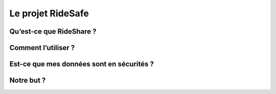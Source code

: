 Le projet RideSafe
==================

Qu’est-ce que RideShare ?
-------------------------

Comment l’utiliser ?
--------------------

Est-ce que mes données sont en sécurités ?
------------------------------------------

Notre but ?
-----------

.. disqus::
